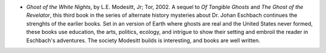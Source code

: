 .. title: Recent Reading
.. slug: 2003-12-09
.. date: 2003-12-09 00:00:00 UTC-05:00
.. tags: old blog,recent reading
.. category: oldblog
.. link: 
.. description: 
.. type: text


+ `Ghost of the White Nights`, by L.E. Modesitt, Jr; Tor, 2002.  A
  sequel to `Of Tangible Ghosts` and `The Ghost of the Revelator`,
  this third book in the series of alternate history mysteries about
  Dr.  Johan Eschbach continues the strenghts of the earlier
  books.  Set in an version of Earth where ghosts are real and the
  United States never formed, these books use education, the arts,
  politics, ecology, and intrigue to show their setting and embroil
  the reader in Eschbach's adventures.  The society Modesitt builds is
  interesting, and books are well written.

